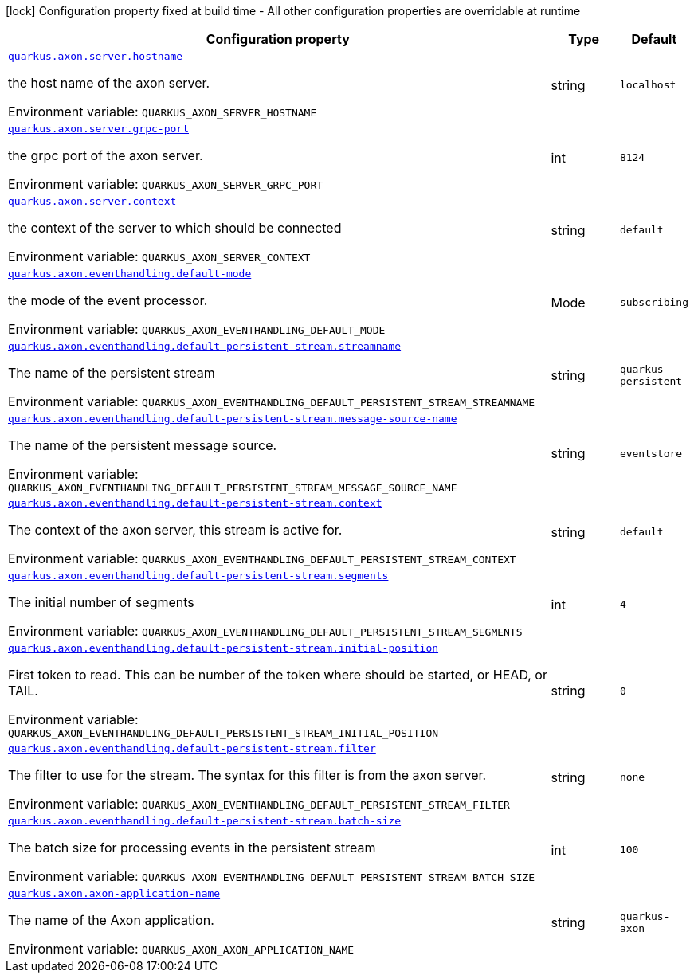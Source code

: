 :summaryTableId: quarkus-axonframework-extension_quarkus-axon
[.configuration-legend]
icon:lock[title=Fixed at build time] Configuration property fixed at build time - All other configuration properties are overridable at runtime
[.configuration-reference.searchable, cols="80,.^10,.^10"]
|===

h|[.header-title]##Configuration property##
h|Type
h|Default

a| [[quarkus-axonframework-extension_quarkus-axon-server-hostname]] [.property-path]##link:#quarkus-axonframework-extension_quarkus-axon-server-hostname[`quarkus.axon.server.hostname`]##

[.description]
--
the host name of the axon server.


ifdef::add-copy-button-to-env-var[]
Environment variable: env_var_with_copy_button:+++QUARKUS_AXON_SERVER_HOSTNAME+++[]
endif::add-copy-button-to-env-var[]
ifndef::add-copy-button-to-env-var[]
Environment variable: `+++QUARKUS_AXON_SERVER_HOSTNAME+++`
endif::add-copy-button-to-env-var[]
--
|string
|`localhost`

a| [[quarkus-axonframework-extension_quarkus-axon-server-grpc-port]] [.property-path]##link:#quarkus-axonframework-extension_quarkus-axon-server-grpc-port[`quarkus.axon.server.grpc-port`]##

[.description]
--
the grpc port of the axon server.


ifdef::add-copy-button-to-env-var[]
Environment variable: env_var_with_copy_button:+++QUARKUS_AXON_SERVER_GRPC_PORT+++[]
endif::add-copy-button-to-env-var[]
ifndef::add-copy-button-to-env-var[]
Environment variable: `+++QUARKUS_AXON_SERVER_GRPC_PORT+++`
endif::add-copy-button-to-env-var[]
--
|int
|`8124`

a| [[quarkus-axonframework-extension_quarkus-axon-server-context]] [.property-path]##link:#quarkus-axonframework-extension_quarkus-axon-server-context[`quarkus.axon.server.context`]##

[.description]
--
the context of the server to which should be connected


ifdef::add-copy-button-to-env-var[]
Environment variable: env_var_with_copy_button:+++QUARKUS_AXON_SERVER_CONTEXT+++[]
endif::add-copy-button-to-env-var[]
ifndef::add-copy-button-to-env-var[]
Environment variable: `+++QUARKUS_AXON_SERVER_CONTEXT+++`
endif::add-copy-button-to-env-var[]
--
|string
|`default`

a| [[quarkus-axonframework-extension_quarkus-axon-eventhandling-default-mode]] [.property-path]##link:#quarkus-axonframework-extension_quarkus-axon-eventhandling-default-mode[`quarkus.axon.eventhandling.default-mode`]##

[.description]
--
the mode of the event processor.


ifdef::add-copy-button-to-env-var[]
Environment variable: env_var_with_copy_button:+++QUARKUS_AXON_EVENTHANDLING_DEFAULT_MODE+++[]
endif::add-copy-button-to-env-var[]
ifndef::add-copy-button-to-env-var[]
Environment variable: `+++QUARKUS_AXON_EVENTHANDLING_DEFAULT_MODE+++`
endif::add-copy-button-to-env-var[]
--
a|Mode
|`subscribing`

a| [[quarkus-axonframework-extension_quarkus-axon-eventhandling-default-persistent-stream-streamname]] [.property-path]##link:#quarkus-axonframework-extension_quarkus-axon-eventhandling-default-persistent-stream-streamname[`quarkus.axon.eventhandling.default-persistent-stream.streamname`]##

[.description]
--
The name of the persistent stream


ifdef::add-copy-button-to-env-var[]
Environment variable: env_var_with_copy_button:+++QUARKUS_AXON_EVENTHANDLING_DEFAULT_PERSISTENT_STREAM_STREAMNAME+++[]
endif::add-copy-button-to-env-var[]
ifndef::add-copy-button-to-env-var[]
Environment variable: `+++QUARKUS_AXON_EVENTHANDLING_DEFAULT_PERSISTENT_STREAM_STREAMNAME+++`
endif::add-copy-button-to-env-var[]
--
|string
|`quarkus-persistent`

a| [[quarkus-axonframework-extension_quarkus-axon-eventhandling-default-persistent-stream-message-source-name]] [.property-path]##link:#quarkus-axonframework-extension_quarkus-axon-eventhandling-default-persistent-stream-message-source-name[`quarkus.axon.eventhandling.default-persistent-stream.message-source-name`]##

[.description]
--
The name of the persistent message source.


ifdef::add-copy-button-to-env-var[]
Environment variable: env_var_with_copy_button:+++QUARKUS_AXON_EVENTHANDLING_DEFAULT_PERSISTENT_STREAM_MESSAGE_SOURCE_NAME+++[]
endif::add-copy-button-to-env-var[]
ifndef::add-copy-button-to-env-var[]
Environment variable: `+++QUARKUS_AXON_EVENTHANDLING_DEFAULT_PERSISTENT_STREAM_MESSAGE_SOURCE_NAME+++`
endif::add-copy-button-to-env-var[]
--
|string
|`eventstore`

a| [[quarkus-axonframework-extension_quarkus-axon-eventhandling-default-persistent-stream-context]] [.property-path]##link:#quarkus-axonframework-extension_quarkus-axon-eventhandling-default-persistent-stream-context[`quarkus.axon.eventhandling.default-persistent-stream.context`]##

[.description]
--
The context of the axon server, this stream is active for.


ifdef::add-copy-button-to-env-var[]
Environment variable: env_var_with_copy_button:+++QUARKUS_AXON_EVENTHANDLING_DEFAULT_PERSISTENT_STREAM_CONTEXT+++[]
endif::add-copy-button-to-env-var[]
ifndef::add-copy-button-to-env-var[]
Environment variable: `+++QUARKUS_AXON_EVENTHANDLING_DEFAULT_PERSISTENT_STREAM_CONTEXT+++`
endif::add-copy-button-to-env-var[]
--
|string
|`default`

a| [[quarkus-axonframework-extension_quarkus-axon-eventhandling-default-persistent-stream-segments]] [.property-path]##link:#quarkus-axonframework-extension_quarkus-axon-eventhandling-default-persistent-stream-segments[`quarkus.axon.eventhandling.default-persistent-stream.segments`]##

[.description]
--
The initial number of segments


ifdef::add-copy-button-to-env-var[]
Environment variable: env_var_with_copy_button:+++QUARKUS_AXON_EVENTHANDLING_DEFAULT_PERSISTENT_STREAM_SEGMENTS+++[]
endif::add-copy-button-to-env-var[]
ifndef::add-copy-button-to-env-var[]
Environment variable: `+++QUARKUS_AXON_EVENTHANDLING_DEFAULT_PERSISTENT_STREAM_SEGMENTS+++`
endif::add-copy-button-to-env-var[]
--
|int
|`4`

a| [[quarkus-axonframework-extension_quarkus-axon-eventhandling-default-persistent-stream-initial-position]] [.property-path]##link:#quarkus-axonframework-extension_quarkus-axon-eventhandling-default-persistent-stream-initial-position[`quarkus.axon.eventhandling.default-persistent-stream.initial-position`]##

[.description]
--
First token to read. This can be number of the token where should be started, or HEAD, or TAIL.


ifdef::add-copy-button-to-env-var[]
Environment variable: env_var_with_copy_button:+++QUARKUS_AXON_EVENTHANDLING_DEFAULT_PERSISTENT_STREAM_INITIAL_POSITION+++[]
endif::add-copy-button-to-env-var[]
ifndef::add-copy-button-to-env-var[]
Environment variable: `+++QUARKUS_AXON_EVENTHANDLING_DEFAULT_PERSISTENT_STREAM_INITIAL_POSITION+++`
endif::add-copy-button-to-env-var[]
--
|string
|`0`

a| [[quarkus-axonframework-extension_quarkus-axon-eventhandling-default-persistent-stream-filter]] [.property-path]##link:#quarkus-axonframework-extension_quarkus-axon-eventhandling-default-persistent-stream-filter[`quarkus.axon.eventhandling.default-persistent-stream.filter`]##

[.description]
--
The filter to use for the stream. The syntax for this filter is from the axon server.


ifdef::add-copy-button-to-env-var[]
Environment variable: env_var_with_copy_button:+++QUARKUS_AXON_EVENTHANDLING_DEFAULT_PERSISTENT_STREAM_FILTER+++[]
endif::add-copy-button-to-env-var[]
ifndef::add-copy-button-to-env-var[]
Environment variable: `+++QUARKUS_AXON_EVENTHANDLING_DEFAULT_PERSISTENT_STREAM_FILTER+++`
endif::add-copy-button-to-env-var[]
--
|string
|`none`

a| [[quarkus-axonframework-extension_quarkus-axon-eventhandling-default-persistent-stream-batch-size]] [.property-path]##link:#quarkus-axonframework-extension_quarkus-axon-eventhandling-default-persistent-stream-batch-size[`quarkus.axon.eventhandling.default-persistent-stream.batch-size`]##

[.description]
--
The batch size for processing events in the persistent stream


ifdef::add-copy-button-to-env-var[]
Environment variable: env_var_with_copy_button:+++QUARKUS_AXON_EVENTHANDLING_DEFAULT_PERSISTENT_STREAM_BATCH_SIZE+++[]
endif::add-copy-button-to-env-var[]
ifndef::add-copy-button-to-env-var[]
Environment variable: `+++QUARKUS_AXON_EVENTHANDLING_DEFAULT_PERSISTENT_STREAM_BATCH_SIZE+++`
endif::add-copy-button-to-env-var[]
--
|int
|`100`

a| [[quarkus-axonframework-extension_quarkus-axon-axon-application-name]] [.property-path]##link:#quarkus-axonframework-extension_quarkus-axon-axon-application-name[`quarkus.axon.axon-application-name`]##

[.description]
--
The name of the Axon application.


ifdef::add-copy-button-to-env-var[]
Environment variable: env_var_with_copy_button:+++QUARKUS_AXON_AXON_APPLICATION_NAME+++[]
endif::add-copy-button-to-env-var[]
ifndef::add-copy-button-to-env-var[]
Environment variable: `+++QUARKUS_AXON_AXON_APPLICATION_NAME+++`
endif::add-copy-button-to-env-var[]
--
|string
|`quarkus-axon`

|===


:!summaryTableId: